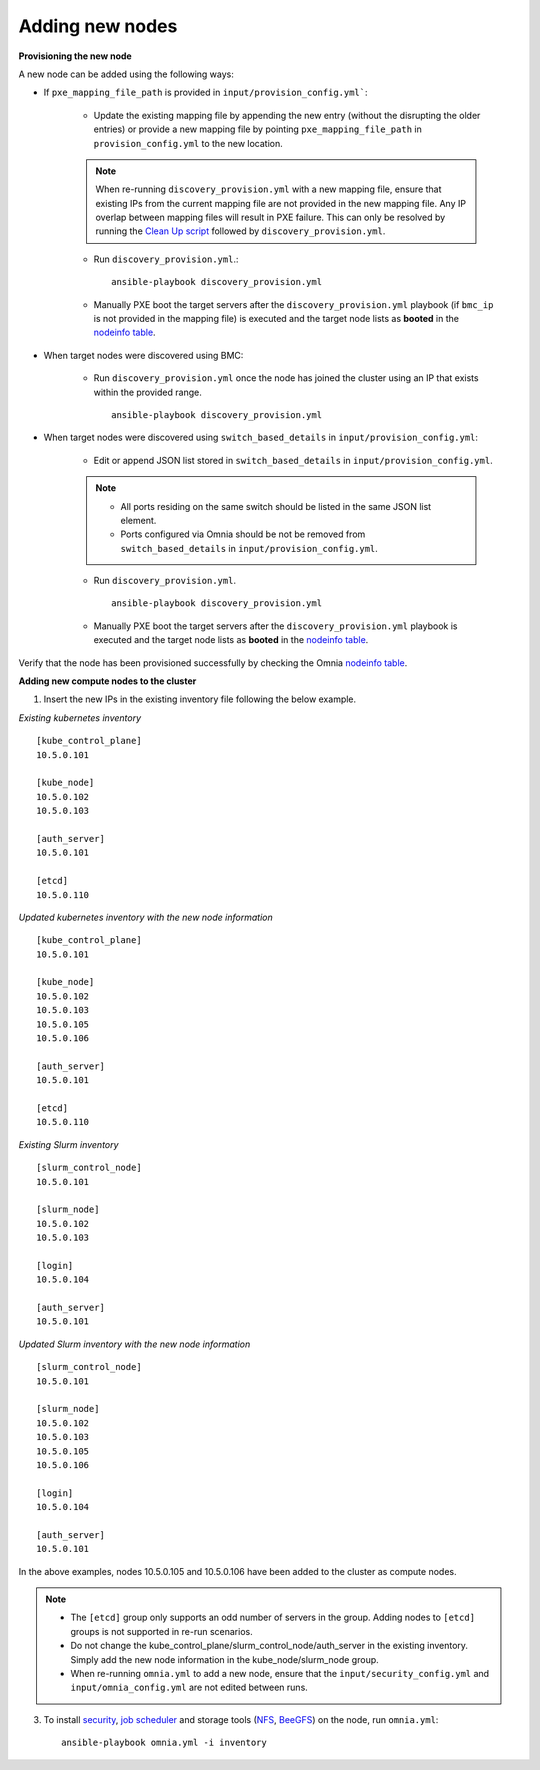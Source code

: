 Adding new nodes
==================

**Provisioning the new node**

A new node can be added using the following ways:

* If ``pxe_mapping_file_path`` is provided in ``input/provision_config.yml```:

    * Update the existing mapping file by appending the new entry (without the disrupting the older entries) or provide a new mapping file by pointing ``pxe_mapping_file_path`` in ``provision_config.yml`` to the new location.

    .. note:: When re-running ``discovery_provision.yml`` with a new mapping file, ensure that existing IPs from the current mapping file are not provided in the new mapping file. Any IP overlap between mapping files will result in PXE failure. This can only be resolved by running the `Clean Up script <CleanUpScript.html>`_ followed by ``discovery_provision.yml``.

    * Run ``discovery_provision.yml``.::

        ansible-playbook discovery_provision.yml

    *  Manually PXE boot the target servers after the ``discovery_provision.yml`` playbook (if ``bmc_ip`` is not provided in the mapping file) is executed and the target node lists as **booted** in the `nodeinfo table <InstallingProvisionTool/ViewingDB.html>`_.


* When target nodes were discovered using BMC:

    * Run ``discovery_provision.yml`` once the node has joined the cluster using an IP that exists within the provided range. ::


        ansible-playbook discovery_provision.yml

* When target nodes were discovered using ``switch_based_details`` in ``input/provision_config.yml``:

    * Edit or append JSON list stored in ``switch_based_details`` in ``input/provision_config.yml``.

    .. note::
        * All ports residing on the same switch should be listed in the same JSON list element.
        * Ports configured via Omnia should be not be removed from ``switch_based_details`` in ``input/provision_config.yml``.


    * Run ``discovery_provision.yml``. ::


        ansible-playbook discovery_provision.yml

    * Manually PXE boot the target servers after the ``discovery_provision.yml`` playbook is executed and the target node lists as **booted** in the `nodeinfo table <InstallingProvisionTool/ViewingDB.html>`_.


Verify that the node has been provisioned successfully by checking the Omnia `nodeinfo table <InstallingProvisionTool/ViewingDB.html>`_.

**Adding new compute nodes to the cluster**

1. Insert the new IPs in the existing inventory file following the below example.

*Existing kubernetes inventory*

::

    [kube_control_plane]
    10.5.0.101

    [kube_node]
    10.5.0.102
    10.5.0.103

    [auth_server]
    10.5.0.101

    [etcd]
    10.5.0.110



*Updated kubernetes inventory with the new node information*

::

    [kube_control_plane]
    10.5.0.101

    [kube_node]
    10.5.0.102
    10.5.0.103
    10.5.0.105
    10.5.0.106

    [auth_server]
    10.5.0.101

    [etcd]
    10.5.0.110


*Existing Slurm inventory*

::

    [slurm_control_node]
    10.5.0.101

    [slurm_node]
    10.5.0.102
    10.5.0.103

    [login]
    10.5.0.104

    [auth_server]
    10.5.0.101


*Updated Slurm inventory with the new node information*

::

    [slurm_control_node]
    10.5.0.101

    [slurm_node]
    10.5.0.102
    10.5.0.103
    10.5.0.105
    10.5.0.106

    [login]
    10.5.0.104

    [auth_server]
    10.5.0.101


In the above examples, nodes 10.5.0.105 and 10.5.0.106 have been added to the cluster as compute nodes.

.. note::
    * The ``[etcd]`` group only supports an odd number of servers in the group. Adding nodes to ``[etcd]`` groups is not supported in re-run scenarios.
    * Do not change the kube_control_plane/slurm_control_node/auth_server in the existing inventory. Simply add the new node information in the kube_node/slurm_node group.
    * When re-running ``omnia.yml`` to add a new node, ensure that the ``input/security_config.yml`` and ``input/omnia_config.yml`` are not edited between runs.

3. To install `security <BuildingClusters/Authentication.html>`_, `job scheduler <BuildingClusters/installscheduler.html>`_ and storage tools (`NFS <BuildingClusters/NFS.html>`_, `BeeGFS <BuildingClusters/BeeGFS.html>`_) on the node, run ``omnia.yml``: ::

    ansible-playbook omnia.yml -i inventory



